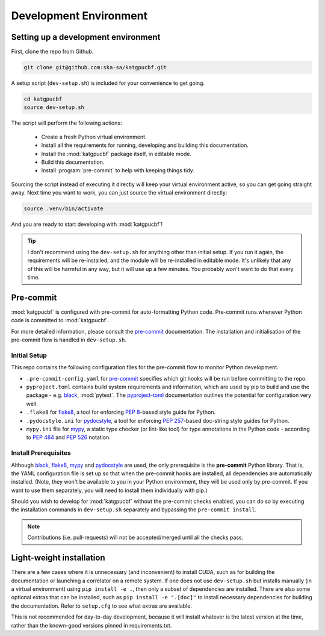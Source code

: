 .. _dev-environment:

Development Environment
=======================

Setting up a development environment
------------------------------------

First, clone the repo from Github.

.. code-block:: bash

  git clone git@github.com:ska-sa/katgpucbf.git

A setup script (``dev-setup.sh``) is included for your convenience to
get going.

.. code-block:: bash

  cd katgpucbf
  source dev-setup.sh

The script will perform the following actions:

  - Create a fresh Python virtual environment.
  - Install all the requirements for running, developing and building this
    documentation.
  - Install the :mod:`katgpucbf` package itself, in editable mode.
  - Build this documentation.
  - Install :program:`pre-commit` to help with keeping things tidy.

Sourcing the script instead of executing it directly will keep your virtual
environment active, so you can get going straight away. Next time you want to
work, you can just source the virtual environment directly:

.. code-block:: bash

  source .venv/bin/activate

And you are ready to start developing with :mod:`katgpucbf`!

.. tip::

  I don't recommend using the  ``dev-setup.sh`` for anything other than initial
  setup. If you run it again, the requirements will be re-installed, and the
  module will be re-installed in editable mode. It's unlikely that any of this
  will be harmful in any way, but it will use up a few minutes. You probably
  won't want to do that every time.


Pre-commit
----------

:mod:`katgpucbf` is configured with pre-commit for auto-formatting Python code.
Pre-commit runs whenever Python code is committed to :mod:`katgpucbf`.

For more detailed information, please consult the `pre-commit`_ documentation. The
installation and initialisation of the pre-commit flow is handled in ``dev-setup.sh``.

.. _pre-commit: https://pre-commit.com/

Initial Setup
^^^^^^^^^^^^^

This repo contains the following configuration files for the pre-commit flow
to monitor Python development.

- ``.pre-commit-config.yaml`` for `pre-commit`_ specifies which git hooks will
  be run before committing to the repo.
- ``pyproject.toml`` contains build system requirements and information, which
  are used by pip to build and use the package - e.g. `black`_, :mod:`pytest`.
  The `pyproject-toml`_ documentation outlines the potential for configuration very well.
- ``.flake8`` for `flake8`_, a tool for enforcing :pep:`8`-based style guide
  for Python.
- ``.pydocstyle.ini`` for `pydocstyle`_, a tool for enforcing :pep:`257`-based
  doc-string style guides for Python.
- ``mypy.ini`` file for `mypy`_, a static type checker (or lint-like tool)
  for type annotations in the Python code - according to :pep:`484` and
  :pep:`526` notation.

.. _black: https://github.com/psf/black
.. _pyproject-toml: https://pip.pypa.io/en/stable/reference/build-system/pyproject-toml/
.. _flake8: https://flake8.pycqa.org/en/latest/
.. _pydocstyle: http://www.pydocstyle.org/
.. _mypy: https://mypy.readthedocs.io/en/stable/index.html

Install Prerequisites
^^^^^^^^^^^^^^^^^^^^^

Although `black`_, `flake8`_, `mypy`_ and `pydocstyle`_ are used,
the only prerequisite is the **pre-commit**  Python library. That is, the YAML
configuration file is set up so that when the pre-commit hooks are installed,
all dependencies are automatically installed. (Note, they won't be available to
you in your Python environment, they will be used only by pre-commit. If you want
to use them separately, you will need to install them individually with pip.)

.. todo:: ``NGC-693``
    Explain why :mod:`katgpucbf` has a ``requirements-dev.txt`` (in addition to ``requirements.txt``).

Should you wish to develop for :mod:`katgpucbf` without the pre-commit checks enabled,
you can do so by executing the installation commands in ``dev-setup.sh`` separately
and bypassing the ``pre-commit install``.

.. note::
    Contributions (i.e. pull-requests) will not be accepted/merged until all the checks pass.

Light-weight installation
-------------------------

There are a few cases where it is unnecessary (and inconvenient) to install
CUDA, such as for building the documentation or launching a correlator on a
remote system. If one does not use ``dev-setup.sh`` but installs
manually (in a virtual environment) using ``pip install -e .``, then only a
subset of dependencies are installed. There are also some optional extras that
can be installed, such as ``pip install -e ".[doc]"`` to install necessary
dependencies for building the documentation. Refer to ``setup.cfg`` to see what
extras are available.

This is not recommended for day-to-day development, because it will install
whatever is the latest version at the time, rather than the known-good versions
pinned in requirements.txt.
